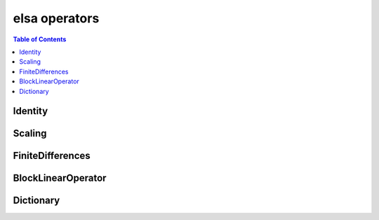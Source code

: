 **************
elsa operators
**************

.. contents:: Table of Contents

Identity
========

.. doxygenclass:: elsa::Identity

Scaling
=======

.. doxygenclass:: elsa::Scaling

FiniteDifferences
=================

.. doxygenclass:: elsa::FiniteDifferences

BlockLinearOperator
===================

.. doxygenclass:: elsa::BlockLinearOperator

Dictionary
===================

.. doxygenclass:: elsa::Dictionary
